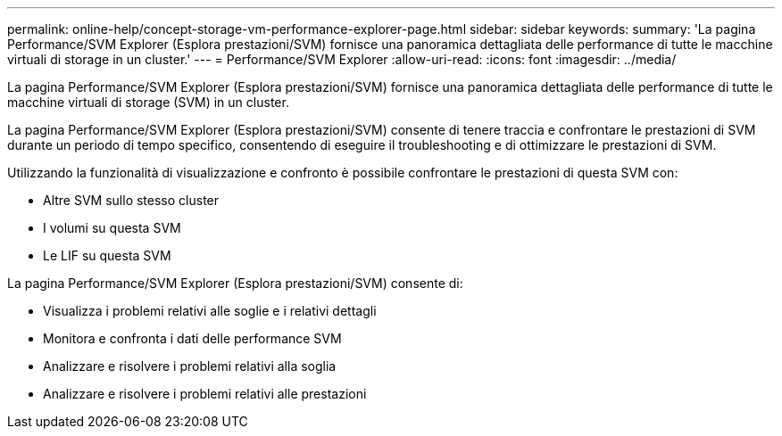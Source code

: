 ---
permalink: online-help/concept-storage-vm-performance-explorer-page.html 
sidebar: sidebar 
keywords:  
summary: 'La pagina Performance/SVM Explorer (Esplora prestazioni/SVM) fornisce una panoramica dettagliata delle performance di tutte le macchine virtuali di storage in un cluster.' 
---
= Performance/SVM Explorer
:allow-uri-read: 
:icons: font
:imagesdir: ../media/


[role="lead"]
La pagina Performance/SVM Explorer (Esplora prestazioni/SVM) fornisce una panoramica dettagliata delle performance di tutte le macchine virtuali di storage (SVM) in un cluster.

La pagina Performance/SVM Explorer (Esplora prestazioni/SVM) consente di tenere traccia e confrontare le prestazioni di SVM durante un periodo di tempo specifico, consentendo di eseguire il troubleshooting e di ottimizzare le prestazioni di SVM.

Utilizzando la funzionalità di visualizzazione e confronto è possibile confrontare le prestazioni di questa SVM con:

* Altre SVM sullo stesso cluster
* I volumi su questa SVM
* Le LIF su questa SVM


La pagina Performance/SVM Explorer (Esplora prestazioni/SVM) consente di:

* Visualizza i problemi relativi alle soglie e i relativi dettagli
* Monitora e confronta i dati delle performance SVM
* Analizzare e risolvere i problemi relativi alla soglia
* Analizzare e risolvere i problemi relativi alle prestazioni

